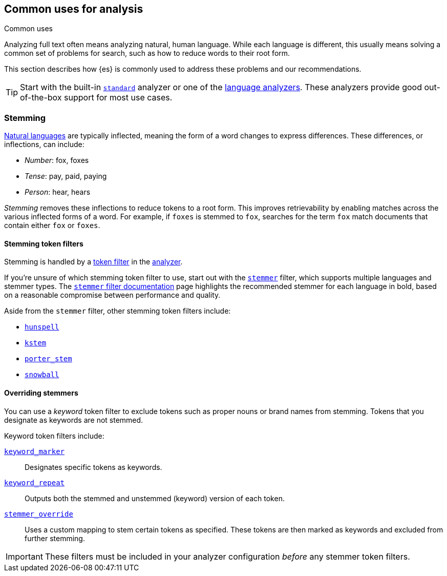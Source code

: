 == Common uses for analysis
++++
<titleabbrev>Common uses</titleabbrev>
++++

Analyzing full text often means analyzing natural, human language. While each
language is different, this usually means solving a common set of problems for
search, such as how to reduce words to their root form.

This section describes how {es} is commonly used to address these problems and
our recommendations.

[TIP]
====
Start with the built-in <<analysis-standard-analyzer,`standard`>> analyzer or
one of the <<analysis-lang-analyzer,language analyzers>>. These analyzers
provide good out-of-the-box support for most use cases.
====

[float]
[[stemming]]
=== Stemming

https://simple.wikipedia.org/wiki/Natural_language[Natural languages] are
typically inflected, meaning the form of a word changes to express differences.
These differences, or inflections, can include:

* _Number_:      fox, foxes
* _Tense_:       pay, paid, paying
* _Person_:      hear, hears

_Stemming_ removes these inflections to reduce tokens to a root form. This
improves retrievability by enabling matches across the various inflected forms
of a word. For example, if `foxes` is stemmed to `fox`, searches for the term
`fox` match documents that contain either `fox` or `foxes`.

[float]
[[stemming-token-filters]]
==== Stemming token filters

Stemming is handled by a <<analysis-tokenfilters,token filter>> in
the <<analyzer-anatomy,analyzer>>.

If you're unsure of which stemming token filter to use, start out with the
<<analysis-stemmer-tokenfilter,`stemmer`>> filter, which supports multiple
languages and stemmer types. The <<analysis-stemmer-tokenfilter,`stemmer` filter
documentation>> page highlights the recommended stemmer for each language in
bold, based on a reasonable compromise between performance and quality.

Aside from the `stemmer` filter, other stemming token filters include:

* <<analysis-hunspell-tokenfilter,`hunspell`>>
* <<analysis-kstem-tokenfilter,`kstem`>>
* <<analysis-porterstem-tokenfilter,`porter_stem`>>
* <<analysis-snowball-tokenfilter,`snowball`>>

[float]
[[overriding-stemmers]]
==== Overriding stemmers

[[stemmer-keyword]]
You can use a _keyword_ token filter to exclude tokens such as proper nouns or
brand names from stemming. Tokens that you designate as keywords are not
stemmed.

Keyword token filters include:

<<analysis-keyword-repeat-tokenfilter,`keyword_marker`>>::
Designates specific tokens as keywords.

<<analysis-keyword-repeat-tokenfilter,`keyword_repeat`>>::
Outputs both the stemmed and unstemmed (keyword) version of each token.

<<analysis-stemmer-override-tokenfilter,`stemmer_override`>>::
Uses a custom mapping to stem certain tokens as specified. These tokens are then
marked as keywords and excluded from further stemming.

[IMPORTANT]
====
These filters must be included in your analyzer configuration _before_ any
stemmer token filters.
====

